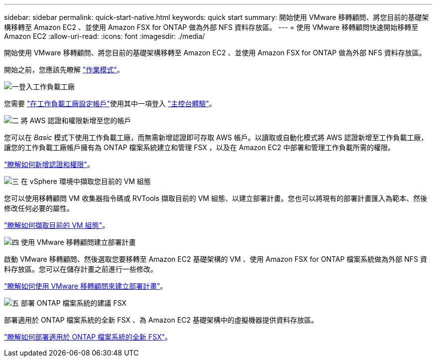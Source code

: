 ---
sidebar: sidebar 
permalink: quick-start-native.html 
keywords: quick start 
summary: 開始使用 VMware 移轉顧問、將您目前的基礎架構移轉至 Amazon EC2 、並使用 Amazon FSX for ONTAP 做為外部 NFS 資料存放區。 
---
= 使用 VMware 移轉顧問快速開始移轉至 Amazon EC2
:allow-uri-read: 
:icons: font
:imagesdir: ./media/


[role="lead"]
開始使用 VMware 移轉顧問、將您目前的基礎架構移轉至 Amazon EC2 、並使用 Amazon FSX for ONTAP 做為外部 NFS 資料存放區。

開始之前，您應該先瞭解 https://docs.netapp.com/us-en/workload-setup-admin/operational-modes.html["作業模式"^]。

.image:https://raw.githubusercontent.com/NetAppDocs/common/main/media/number-1.png["一"]登入工作負載工廠
您需要 https://docs.netapp.com/us-en/workload-setup-admin/sign-up-saas.html["在工作負載工廠設定帳戶"^]使用其中一項登入 https://docs.netapp.com/us-en/workload-setup-admin/console-experiences.html["主控台體驗"^]。

.image:https://raw.githubusercontent.com/NetAppDocs/common/main/media/number-2.png["二"] 將 AWS 認證和權限新增至您的帳戶
[role="quick-margin-para"]
您可以在 _Basic_ 模式下使用工作負載工廠，而無需新增認證即可存取 AWS 帳戶。以讀取或自動化模式將 AWS 認證新增至工作負載工廠，讓您的工作負載工廠帳戶擁有為 ONTAP 檔案系統建立和管理 FSX ，以及在 Amazon EC2 中部署和管理工作負載所需的權限。

[role="quick-margin-para"]
https://docs.netapp.com/us-en/workload-setup-admin/add-credentials.html["瞭解如何新增認證和權限"^]。

.image:https://raw.githubusercontent.com/NetAppDocs/common/main/media/number-3.png["三"] 在 vSphere 環境中擷取您目前的 VM 組態
[role="quick-margin-para"]
您可以使用移轉顧問 VM 收集器指令碼或 RVTools 擷取目前的 VM 組態、以建立部署計畫。您也可以將現有的部署計畫匯入為範本、然後修改任何必要的屬性。

[role="quick-margin-para"]
link:capture-vm-configurations-native.html["瞭解如何擷取目前的 VM 組態"]。

.image:https://raw.githubusercontent.com/NetAppDocs/common/main/media/number-4.png["四"] 使用 VMware 移轉顧問建立部署計畫
[role="quick-margin-para"]
啟動 VMware 移轉顧問、然後選取您要移轉至 Amazon EC2 基礎架構的 VM 、使用 Amazon FSX for ONTAP 檔案系統做為外部 NFS 資料存放區。您可以在儲存計畫之前進行一些修改。

[role="quick-margin-para"]
link:launch-onboarding-advisor-native.html["瞭解如何使用 VMware 移轉顧問來建立部署計畫"]。

.image:https://raw.githubusercontent.com/NetAppDocs/common/main/media/number-5.png["五"] 部署 ONTAP 檔案系統的建議 FSX
[role="quick-margin-para"]
部署適用於 ONTAP 檔案系統的全新 FSX 、為 Amazon EC2 基礎架構中的虛擬機器提供資料存放區。

[role="quick-margin-para"]
link:deploy-fsx-file-system-native.html["瞭解如何部署適用於 ONTAP 檔案系統的全新 FSX"]。
